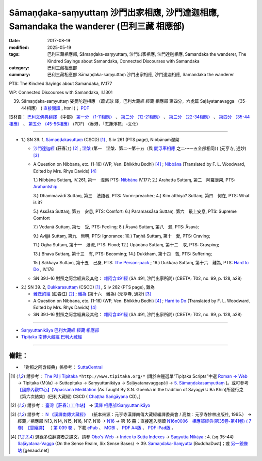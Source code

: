 Sāmaṇḍaka-saṃyuttaṃ 沙門出家相應, 沙門達迦相應, Samandaka the wanderer (巴利三藏 相應部)
###########################################################################################

:date: 2017-08-19
:modified: 2025-05-19
:tags: 巴利三藏相應部, Sāmaṇḍaka-saṃyuttaṃ, 沙門出家相應, 沙門達迦相應, Samandaka the wanderer, The Kindred Sayings about Samandaka, Connected Discourses with Samandaka
:category: 巴利三藏相應部
:summary: 巴利三藏相應部 Sāmaṇḍaka-saṃyuttaṃ 沙門出家相應, 沙門達迦相應, Samandaka the wanderer

PTS: The Kindred Sayings about Samandaka, IV.177

WP: Connected Discourses with Samandaka, II.1301

(39) Sāmaṇḍaka-saṃyuttaṃ 娑曼陀迦相應 （蕭式球 譯，巴利大藏經 經藏 相應部 第四分，六處篇 Saḷāyatanavagga （35-44相應） ( `直接閱讀 <https://nanda.online-dhamma.net/doc-pdf-etc/siusk-chilieng-hk/相應部-第四分（35-44相應）.html>`__ , html )； `PDF <https://nanda.online-dhamma.net/doc-pdf-etc/siusk-chilieng-hk/%E7%9B%B8%E6%87%89%E9%83%A8-%E7%AC%AC%E5%9B%9B%E5%88%86%EF%BC%8835-44%E7%9B%B8%E6%87%89%EF%BC%89-bookmarked.pdf>`__ 

取材自： `巴利文佛典翻譯 <https://www.chilin.org/news/news-detail.php?id=202&type=2>`__ 《中部》 `第一分 （1-11相應） <https://www.chilin.org/upload/culture/doc/1666608343.pdf>`__ 、 `第二分 （12-21相應） <https://www.chilin.org/upload/culture/doc/1666608353.pdf>`__ 、 `第三分 （22-34相應） <https://www.chilin.org/upload/culture/doc/1666608363.pdf>`__  、 `第四分 （35-44相應） <https://www.chilin.org/upload/culture/doc/1666608375.pdf>`__ 、 `第五分 （45-56相應） <https://www.chilin.org/upload/culture/doc/1666608387.pdf>`__ (PDF) （香港，「志蓮淨苑」-文化）

------

.. _sn39_1:

- 1.) SN 39. 1, `Sāmaṇḍakasuttaṃ <http://www.tipitaka.org/romn/cscd/s0304m.mul4.xml>`_ (CSCD) [1]_ , S iv 261 (PTS page), Nibbānaṁ涅槃

  * `沙門達迦經 <http://agama.buddhason.org/SN/SN1134.htm>`__ (莊春江) [2]_ ; `涅槃 <http://tripitaka.cbeta.org/N16n0006_039#0335a03>`__ (第一　涅槃、第二～第十五（與 `閻浮車相應 <http://tripitaka.cbeta.org/N16n0006_038>`__ 之二～一五全部相同）) (元亨寺, 通妙) [3]_ 

  * A Question on Nibbana, etc. (1-16) (WP, Ven. Bhikkhu Bodhi) [4]_ ; `Nibbāna <http://www.buddhadust.com/dhamma-vinaya/pts/sn/04_salv/sn04.39.001.wood.pts.htm>`__ (Translated by F. L. Woodward, Edited by Mrs. Rhys Davids) [4]_

    1.) Nibbāna Suttaɱ, IV.261, 第一　涅槃 PTS: `Nibbāna <http://www.buddhadust.com/dhamma-vinaya/pts/sn/04_salv/sn04.39.001.wood.pts.htm>`__ IV.177; 2.) Arahatta Suttaɱ, 第二　阿羅漢果, PTS: `Arahantship <http://www.buddhadust.com/dhamma-vinaya/pts/sn/04_salv/sn04.39.002.wood.pts.htm>`__

    3.) Dhammavādī Suttaɱ, 第三　法語者, PTS: Norm-preacher; 4.) Kim atthiya? Suttaɱ, 第四　何在, PTS: What is it?

    5.) Assāsa Suttaɱ, 第五　安息, PTS: Comfort; 6.) Paramassāsa Suttaɱ, 第六　最上安息, PTS: Supreme Comfort

    7.) Vedanā Suttaɱ, 第七　受, PTS: Feeling; 8.) Āsavā Suttaɱ, 第八　漏, PTS: Āsavā; 

    9.) Avijjā Suttaɱ, 第九　無明, PTS: Ignorance; 10.) Taṇhā Suttaɱ, 第十　愛, PTS: Craving; 

    11.) Ogha Suttaɱ, 第十一　瀑流, PTS: Flood; 12.) Upādāna Suttaɱ, 第十二　取, PTS: Grasping; 

    13.) Bhava Suttaɱ, 第十三　有, PTS: Becoming; 14.) Dukkham, 第十四　苦, PTS: Suffering; 

    15.) Sakkāya Suttaɱ, 第十五　己身, PTS: `The Person-pack <http://www.buddhadust.com/dhamma-vinaya/pts/sn/04_salv/sn04.39.015.wood.pts.htm>`__ ; 16.) Dukkara Suttaɱ, 第十六　難為, PTS: `Hard to Do <http://www.buddhadust.com/dhamma-vinaya/pts/sn/04_salv/sn04.39.016.wood.pts.htm>`__ , IV.178 

  * SN 39.1–16 對照之阿含經典及其他： `雜阿含491經 <http://tripitaka.cbeta.org/T02n0099_018#0128a28>`__ (SA 491, 沙門出家所問) (CBETA; T02, no. 99, p. 128, a28)

.. _sn39_2:

- 2.) SN 39. 2, `Dukkarasuttaṃ <http://www.tipitaka.org/romn/cscd/s0304m.mul4.xml>`_ (CSCD) [1]_ , S iv 262 (PTS page), 難為

  * `難做的經 <http://agama.buddhason.org/SN/SN1135.htm>`__ (莊春江) [2]_ ; `難為 <http://tripitaka.cbeta.org/N16n0006_039#0336a03>`__ (第十六　難為) (元亨寺, 通妙) [3]_ 

  * A Question on Nibbana, etc. (1-16) (WP, Ven. Bhikkhu Bodhi) [4]_ ; `Hard to Do <http://www.buddhadust.com/dhamma-vinaya/pts/sn/04_salv/sn04.39.016.wood.pts.htm>`__ (Translated by F. L. Woodward, Edited by Mrs. Rhys Davids) [4]_

  * SN 39.1–16 對照之阿含經典及其他： `雜阿含491經 <http://tripitaka.cbeta.org/T02n0099_018#0128a28>`__ (SA 491, 沙門出家所問) (CBETA; T02, no. 99, p. 128, a28)

------

- `Saṃyuttanikāya 巴利大藏經 經藏 相應部 <{filename}samyutta-nikaaya%zh.rst>`__

- `Tipiṭaka 南傳大藏經 巴利大藏經 <{filename}/articles/tipitaka/tipitaka%zh.rst>`__

------

備註：
+++++++

* 「對照之阿含經典」係參考： `SuttaCentral <https://suttacentral.net/sn1>`__

.. [1] 請參考： `The Pāḷi Tipitaka <http://www.tipitaka.org/>`__ ``*http://www.tipitaka.org/*`` (請於左邊選單“Tipiṭaka Scripts”中選 `Roman → Web <http://www.tipitaka.org/romn/>`__ → Tipiṭaka (Mūla) → Suttapiṭaka → Saṃyuttanikāya → Saḷāyatanavaggapāḷi → `5. Sāmaṇḍakasaṃyuttaṃ <http://www.tipitaka.org/romn/cscd/s0304m.mul4.xml>`__ )。或可參考 `【國際內觀中心】(Vipassana Meditation <http://www.dhamma.org/>`__ (As Taught By S.N. Goenka in the tradition of Sayagyi U Ba Khin)所發行之《第六次結集》(巴利大藏經) CSCD ( `Chaṭṭha Saṅgāyana <http://www.tipitaka.org/chattha>`__ CD)。]

.. [2] 請參考： `臺灣【莊春江工作站】 <http://agama.buddhason.org/index.htm>`__ → `漢譯 相應部/Saṃyuttanikāyo <http://agama.buddhason.org/SN/index.htm>`__

.. [3] 請參考： `N 《漢譯南傳大藏經》 <http://tripitaka.cbeta.org/N>`__ （紙本來源：元亨寺漢譯南傳大藏經編譯委員會 / 高雄：元亨寺妙林出版社, 1995.） → 經藏／相應部 N13, N14, N15, N16, N17, N18 → `N16 <http://tripitaka.cbeta.org/N16>`__ → 第 16 冊：直接進入閱讀 `N16n0006　相應部經典(第35卷-第41卷) ( 7 卷)　【雲庵譯】 <http://tripitaka.cbeta.org/N13n0006>`_ （ `第 039 卷 <http://tripitaka.cbeta.org/N16n0006_039>`__ 、下載 `ePub <http://www.cbeta.org/download/epub/download.php?file=N/N0006.epub>`__ 、 `MOBI <http://www.cbeta.org/download/download.php?file=mobi/N/N0006.mobi>`__ 、 `PDF A4版 <http://www.cbeta.org/download/download.php?file=pdf_a4/N/N0006.pdf>`__ 、 `PDF iPad版 <http://www.cbeta.org/download/download.php?file=pdf_ipad/N/N0006.pdf>`__ 。

.. [4] 選錄多位翻譯者之譯文，請參 `Obo's Web <http://www.buddhadust.com/m/index.htm>`__ → `Index to Sutta Indexes <http://www.buddhadust.com/m/backmatter/indexes/sutta/sutta_toc.htm>`__ → `Saŋyutta Nikāya <http://www.buddhadust.com/m/backmatter/indexes/sutta/sn/idx_samyutta_nikaya.htm>`__ : 4. (sŋ 35-44) `Saļāyatana-Vagga <http://www.buddhadust.com/m/backmatter/indexes/sutta/sn/idx_04_salayatanavagga.htm>`__ (On the Sense Realm, Six Sense Bases) → 39. `Samaṇdaka-Saɱyutta <http://www.buddhadust.com/backmatter/indexes/sutta/sn/04_salv/idx_39_samandakasamyutta.htm>`__ [BuddhaDust]；或 `另一鏡像站 <http://obo.genaud.net/backmatter/indexes/sutta/sutta_toc.htm>`__ [genaud.net]


..
  2025-05-19 add: 蕭式球 譯
  08.19 finished
  create on 2017.07.17

